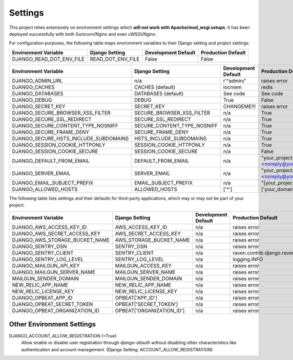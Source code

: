 Settings
==========

This project relies extensively on environment settings which **will not work with Apache/mod_wsgi setups**. It has been deployed successfully with both Gunicorn/Nginx and even uWSGI/Nginx.

For configuration purposes, the following table maps environment variables to their Django setting and project settings:


======================================= =========================== ============================================== ======================================================================
Environment Variable                    Django Setting              Development Default                            Production Default
======================================= =========================== ============================================== ======================================================================
DJANGO_READ_DOT_ENV_FILE                READ_DOT_ENV_FILE           False                                          False
======================================= =========================== ============================================== ======================================================================


======================================= =========================== ============================================== ======================================================================
Environment Variable                    Django Setting              Development Default                            Production Default
======================================= =========================== ============================================== ======================================================================
DJANGO_ADMIN_URL                        n/a                         r'^admin/'                                     raises error
DJANGO_CACHES                           CACHES (default)            locmem                                         redis
DJANGO_DATABASES                        DATABASES (default)         See code                                       See code
DJANGO_DEBUG                            DEBUG                       True                                           False
DJANGO_SECRET_KEY                       SECRET_KEY                  CHANGEME!!!                                    raises error
DJANGO_SECURE_BROWSER_XSS_FILTER        SECURE_BROWSER_XSS_FILTER   n/a                                            True
DJANGO_SECURE_SSL_REDIRECT              SECURE_SSL_REDIRECT         n/a                                            True
DJANGO_SECURE_CONTENT_TYPE_NOSNIFF      SECURE_CONTENT_TYPE_NOSNIFF n/a                                            True
DJANGO_SECURE_FRAME_DENY                SECURE_FRAME_DENY           n/a                                            True
DJANGO_SECURE_HSTS_INCLUDE_SUBDOMAINS   HSTS_INCLUDE_SUBDOMAINS     n/a                                            True
DJANGO_SESSION_COOKIE_HTTPONLY          SESSION_COOKIE_HTTPONLY     n/a                                            True
DJANGO_SESSION_COOKIE_SECURE            SESSION_COOKIE_SECURE       n/a                                            False
DJANGO_DEFAULT_FROM_EMAIL               DEFAULT_FROM_EMAIL          n/a                                            "your_project_name <noreply@your_domain_name>"
DJANGO_SERVER_EMAIL                     SERVER_EMAIL                n/a                                            "your_project_name <noreply@your_domain_name>"
DJANGO_EMAIL_SUBJECT_PREFIX             EMAIL_SUBJECT_PREFIX        n/a                                            "[your_project_name] "
DJANGO_ALLOWED_HOSTS                    ALLOWED_HOSTS               ['*']                                          ['your_domain_name']
======================================= =========================== ============================================== ======================================================================

The following table lists settings and their defaults for third-party applications, which may or may not be part of your project:

======================================= =========================== ============================================== ======================================================================
Environment Variable                    Django Setting              Development Default                            Production Default
======================================= =========================== ============================================== ======================================================================
DJANGO_AWS_ACCESS_KEY_ID                AWS_ACCESS_KEY_ID           n/a                                            raises error
DJANGO_AWS_SECRET_ACCESS_KEY            AWS_SECRET_ACCESS_KEY       n/a                                            raises error
DJANGO_AWS_STORAGE_BUCKET_NAME          AWS_STORAGE_BUCKET_NAME     n/a                                            raises error
DJANGO_SENTRY_DSN                       SENTRY_DSN                  n/a                                            raises error
DJANGO_SENTRY_CLIENT                    SENTRY_CLIENT               n/a                                            raven.contrib.django.raven_compat.DjangoClient
DJANGO_SENTRY_LOG_LEVEL                 SENTRY_LOG_LEVEL            n/a                                            logging.INFO
DJANGO_MAILGUN_API_KEY                  MAILGUN_ACCESS_KEY          n/a                                            raises error
DJANGO_MAILGUN_SERVER_NAME              MAILGUN_SERVER_NAME         n/a                                            raises error
MAILGUN_SENDER_DOMAIN                   MAILGUN_SENDER_DOMAIN       n/a                                            raises error
NEW_RELIC_APP_NAME                      NEW_RELIC_APP_NAME          n/a                                            raises error
NEW_RELIC_LICENSE_KEY                   NEW_RELIC_LICENSE_KEY       n/a                                            raises error
DJANGO_OPBEAT_APP_ID                    OPBEAT['APP_ID']            n/a                                            raises error
DJANGO_OPBEAT_SECRET_TOKEN              OPBEAT['SECRET_TOKEN']      n/a                                            raises error
DJANGO_OPBEAT_ORGANIZATION_ID           OPBEAT['ORGANIZATION_ID']   n/a                                            raises error
======================================= =========================== ============================================== ======================================================================

--------------------------
Other Environment Settings
--------------------------

DJANGO_ACCOUNT_ALLOW_REGISTRATION (=True)
    Allow enable or disable user registration through `django-allauth` without disabling other characteristics like authentication and account management. (Django Setting: ACCOUNT_ALLOW_REGISTRATION)
